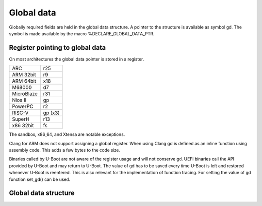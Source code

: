 .. SPDX-License-Identifier: GPL-2.0+

Global data
===========

Globally required fields are held in the global data structure. A pointer to the
structure is available as symbol gd. The symbol is made available by the macro
%DECLARE_GLOBAL_DATA_PTR.

Register pointing to global data
--------------------------------

On most architectures the global data pointer is stored in a register.

+------------+----------+
| ARC        | r25      |
+------------+----------+
| ARM 32bit  | r9       |
+------------+----------+
| ARM 64bit  | x18      |
+------------+----------+
| M68000     | d7       |
+------------+----------+
| MicroBlaze | r31      |
+------------+----------+
| Nios II    | gp       |
+------------+----------+
| PowerPC    | r2       |
+------------+----------+
| RISC-V     | gp (x3)  |
+------------+----------+
| SuperH     | r13      |
+------------+----------+
| x86 32bit  | fs       |
+------------+----------+

The sandbox, x86_64, and Xtensa are notable exceptions.

Clang for ARM does not support assigning a global register. When using Clang
gd is defined as an inline function using assembly code. This adds a few bytes
to the code size.

Binaries called by U-Boot are not aware of the register usage and will not
conserve gd. UEFI binaries call the API provided by U-Boot and may return to
U-Boot. The value of gd has to be saved every time U-Boot is left and restored
whenever U-Boot is reentered. This is also relevant for the implementation of
function tracing. For setting the value of gd function set_gd() can be used.

Global data structure
---------------------

.. kernel-doc:: include/asm-generic/global_data.h
   :internal:
